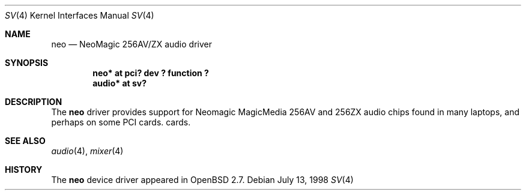 .\" $OpenBSD: sv.4,v 1.4 1999/07/09 13:35:47 aaron Exp $
.\" Copyright (c) 1998 Constantine Paul Sapuntzakis
.\" All rights reserved
.\"
.\" Author: Constantine Paul Sapuntzakis (csapuntz@cvs.openbsd.org)
.\"
.\" Redistribution and use in source and binary forms, with or without
.\" modification, are permitted provided that the following conditions
.\" are met:
.\" 1. Redistributions of source code must retain the above copyright
.\"    notice, this list of conditions and the following disclaimer.
.\" 2. Redistributions in binary form must reproduce the above copyright
.\"    notice, this list of conditions and the following disclaimer in the
.\"    documentation and/or other materials provided with the distribution.
.\" 3. The author's name or those of the contributors may not be used to
.\"    endorse or promote products derived from this software without
.\"    specific prior written permission.
.\"
.\" THIS SOFTWARE IS PROVIDED BY THE AUTHOR(S) AND CONTRIBUTORS
.\" ``AS IS'' AND ANY EXPRESS OR IMPLIED WARRANTIES, INCLUDING, BUT NOT LIMITED
.\" TO, THE IMPLIED WARRANTIES OF MERCHANTABILITY AND FITNESS FOR A PARTICULAR
.\" PURPOSE ARE DISCLAIMED.  IN NO EVENT SHALL THE AUTHOR OR CONTRIBUTORS
.\" BE LIABLE FOR ANY DIRECT, INDIRECT, INCIDENTAL, SPECIAL, EXEMPLARY, OR
.\" CONSEQUENTIAL DAMAGES (INCLUDING, BUT NOT LIMITED TO, PROCUREMENT OF
.\" SUBSTITUTE GOODS OR SERVICES; LOSS OF USE, DATA, OR PROFITS; OR BUSINESS
.\" INTERRUPTION) HOWEVER CAUSED AND ON ANY THEORY OF LIABILITY, WHETHER IN
.\" CONTRACT, STRICT LIABILITY, OR TORT (INCLUDING NEGLIGENCE OR OTHERWISE)
.\" ARISING IN ANY WAY OUT OF THE USE OF THIS SOFTWARE, EVEN IF ADVISED OF THE
.\" POSSIBILITY OF SUCH DAMAGE.
.\"
.Dd July 13, 1998
.Dt SV 4
.Os
.Sh NAME
.Nm neo
.Nd NeoMagic 256AV/ZX audio driver
.Sh SYNOPSIS
.Cd "neo* at pci? dev ? function ?"
.Cd "audio* at sv?"
.Sh DESCRIPTION
The
.Nm
driver provides support for Neomagic MagicMedia 256AV and 256ZX
audio chips found in many laptops, and perhaps on some PCI cards.
cards.
.Sh SEE ALSO
.Xr audio 4 ,
.Xr mixer 4
.Sh HISTORY
The
.Nm
device driver appeared in
.Ox 2.7 .
